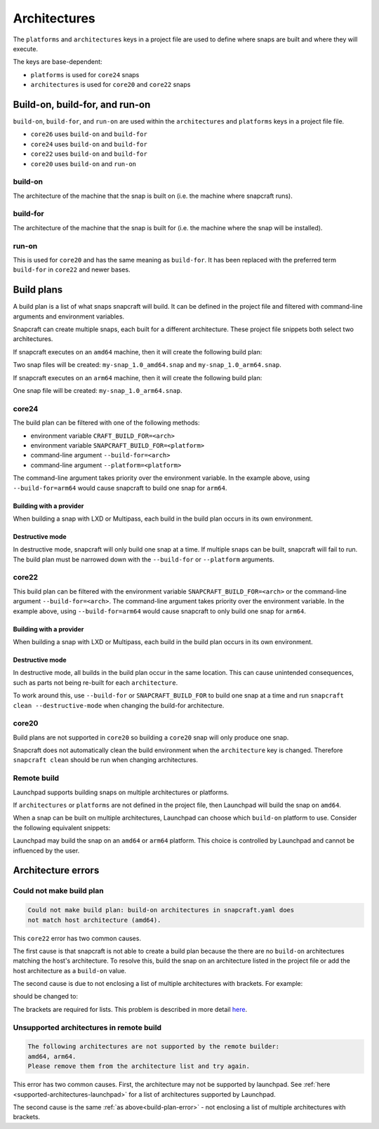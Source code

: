 .. _explanation-architectures:

Architectures
=============

The ``platforms`` and ``architectures`` keys in a project file
are used to define where snaps are built and where they will execute.

The keys are base-dependent:

* ``platforms`` is used for ``core24`` snaps
* ``architectures`` is used for ``core20`` and ``core22`` snaps


Build-on, build-for, and run-on
-------------------------------

``build-on``, ``build-for``, and ``run-on`` are used within the
``architectures`` and ``platforms`` keys in a project file file.

* ``core26`` uses ``build-on`` and ``build-for``
* ``core24`` uses ``build-on`` and ``build-for``
* ``core22`` uses ``build-on`` and ``build-for``
* ``core20`` uses ``build-on`` and ``run-on``

build-on
^^^^^^^^

The architecture of the machine that the snap is built on (i.e. the machine
where snapcraft runs).

build-for
^^^^^^^^^

The architecture of the machine that the snap is built for (i.e. the machine
where the snap will be installed).

run-on
^^^^^^

This is used for ``core20`` and has the same meaning as ``build-for``. It has
been replaced with the preferred term ``build-for`` in ``core22`` and newer
bases.

.. _build-plans:

Build plans
-----------

A build plan is a list of what snaps snapcraft will build. It can be defined
in the project file and filtered with command-line arguments and
environment variables.

Snapcraft can create multiple snaps, each built for a different architecture.
These project file snippets both select two architectures.

.. code-block:: yaml
    :caption: snapcraft.yaml

    base: core24
    platforms:
      amd64:
      arm64:
        build-on: [amd64, arm64]
        build-for: [arm64]

.. code-block:: yaml
    :caption: snapcraft.yaml

    base: core22
    architectures:
      - build-on: [amd64]
        build-for: [amd64]
      - build-on: [amd64, arm64]
        build-for: [arm64]

If snapcraft executes on an ``amd64`` machine, then it will create the
following build plan:

.. terminal::

  Created build plan:
    build-on: amd64 build-for: amd64
    build-on: amd64 build-for: arm64

Two snap files will be created: ``my-snap_1.0_amd64.snap`` and
``my-snap_1.0_arm64.snap``.

If snapcraft executes on an ``arm64`` machine, then it will create the
following build plan:

.. terminal::

  Created build plan:
    build-on: arm64 build-for: arm64

One snap file will be created: ``my-snap_1.0_arm64.snap``.

core24
^^^^^^

The build plan can be filtered with one of the following methods:

* environment variable ``CRAFT_BUILD_FOR=<arch>``
* environment variable ``SNAPCRAFT_BUILD_FOR=<platform>``
* command-line argument ``--build-for=<arch>``
* command-line argument ``--platform=<platform>``

The command-line argument takes priority over the environment variable. In the
example above, using ``--build-for=arm64`` would cause snapcraft to build one
snap for ``arm64``.

Building with a provider
""""""""""""""""""""""""

When building a snap with LXD or Multipass, each build in the build plan
occurs in its own environment.

Destructive mode
""""""""""""""""

In destructive mode, snapcraft will only build one snap at a time. If multiple
snaps can be built, snapcraft will fail to run. The build plan must be narrowed
down with the ``--build-for`` or ``--platform`` arguments.

core22
^^^^^^

This build plan can be filtered with the environment variable
``SNAPCRAFT_BUILD_FOR=<arch>`` or the command-line argument
``--build-for=<arch>``. The command-line argument takes priority over the
environment variable. In the example above, using ``--build-for=arm64`` would
cause snapcraft to only build one snap for ``arm64``.

Building with a provider
""""""""""""""""""""""""

When building a snap with LXD or Multipass, each build in the build plan occurs
in its own environment.

Destructive mode
""""""""""""""""

In destructive mode, all builds in the build plan occur in the same location.
This can cause unintended consequences, such as parts not being re-built for
each ``architecture``.

To work around this, use ``--build-for`` or ``SNAPCRAFT_BUILD_FOR`` to build
one snap at a time and run ``snapcraft clean --destructive-mode`` when changing
the build-for architecture.

core20
^^^^^^

Build plans are not supported in ``core20`` so building a ``core20`` snap will
only produce one snap.

Snapcraft does not automatically clean the build environment when the
``architecture`` key is changed. Therefore ``snapcraft clean`` should be
run when changing architectures.

Remote build
^^^^^^^^^^^^

Launchpad supports building snaps on multiple architectures or platforms.

If ``architectures`` or ``platforms`` are not defined in the project file,
then Launchpad will build the snap on ``amd64``.

When a snap can be built on multiple architectures, Launchpad can choose which
``build-on`` platform to use. Consider the following equivalent snippets:

.. code-block:: yaml
    :caption: snapcraft.yaml

    base: core24
    platforms:
      ppc64el:
        build-on: [amd64, arm64]
        build-for: [ppc64el]

.. code-block:: yaml
    :caption: snapcraft.yaml

    base: core22
    architectures:
      - build-on: [amd64, arm64]
        build-for: [ppc64el]

Launchpad may build the snap on an ``amd64`` or ``arm64`` platform. This choice
is controlled by Launchpad and cannot be influenced by the user.

Architecture errors
-------------------

.. _build-plan-error:

Could not make build plan
^^^^^^^^^^^^^^^^^^^^^^^^^

.. code-block:: text

  Could not make build plan: build-on architectures in snapcraft.yaml does
  not match host architecture (amd64).

This ``core22`` error has two common causes.

The first cause is that snapcraft is not able to create a build plan because
the there are no ``build-on`` architectures matching the host's architecture.
To resolve this, build the snap on an architecture listed in the
project file or add the host architecture as a ``build-on`` value.

The second cause is due to not enclosing a list of multiple architectures
with brackets. For example:

.. code-block:: yaml
    :caption: snapcraft.yaml

    architectures:
      - build-on: amd64, arm64
        build-for: [arm64]

should be changed to:

.. code-block:: yaml
    :caption: snapcraft.yaml

    architectures:
      - build-on: [amd64, arm64]
        build-for: [arm64]

The brackets are required for lists. This problem is described in
more detail `here <issue 4340_>`_.

Unsupported architectures in remote build
^^^^^^^^^^^^^^^^^^^^^^^^^^^^^^^^^^^^^^^^^

.. code-block:: text

  The following architectures are not supported by the remote builder:
  amd64, arm64.
  Please remove them from the architecture list and try again.

This error has two common causes. First, the architecture may not be supported
by launchpad. See :ref:`here <supported-architectures-launchpad>` for a list of
architectures supported by Launchpad.

The second cause is the same :ref:`as above<build-plan-error>` - not enclosing
a list of multiple architectures with brackets.

.. _`issue 4340`: https://github.com/canonical/snapcraft/issues/4340
